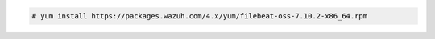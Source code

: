 .. Copyright (C) 2021 Wazuh, Inc.

.. code-block:: console
   
  # yum install https://packages.wazuh.com/4.x/yum/filebeat-oss-7.10.2-x86_64.rpm

  

.. End of include file
